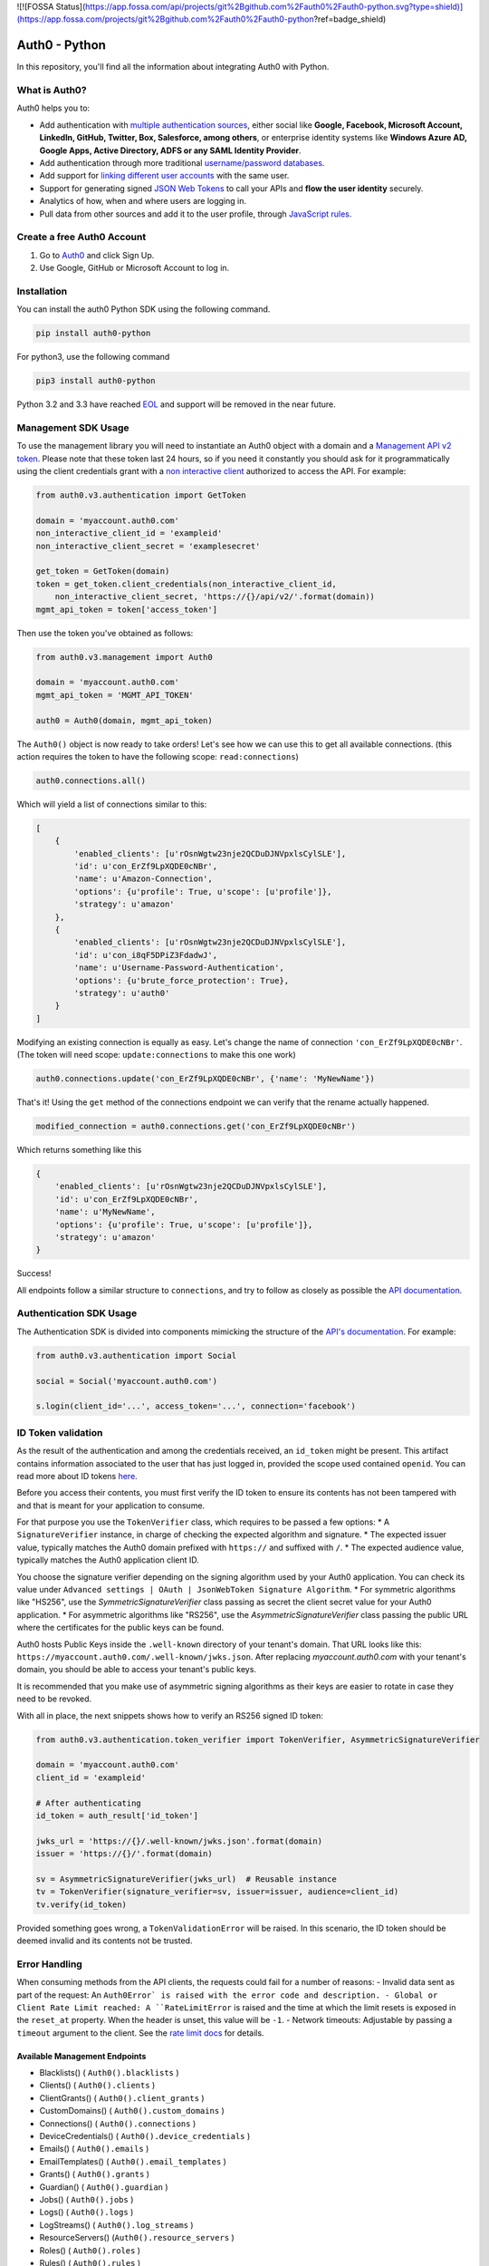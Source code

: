 ![![FOSSA Status](https://app.fossa.com/api/projects/git%2Bgithub.com%2Fauth0%2Fauth0-python.svg?type=shield)](https://app.fossa.com/projects/git%2Bgithub.com%2Fauth0%2Fauth0-python?ref=badge_shield)

**************
Auth0 - Python
**************

|pypi| |build| |coverage| |license|

In this repository, you'll find all the information about integrating Auth0 with Python.


==============
What is Auth0?
==============

Auth0 helps you to:

* Add authentication with `multiple authentication sources <https://auth0.com/docs/identityproviders>`_,
  either social like **Google, Facebook, Microsoft Account, LinkedIn, GitHub, Twitter, Box, Salesforce, among others**,
  or enterprise identity systems like **Windows Azure AD, Google Apps, Active Directory, ADFS or any SAML Identity Provider**.
* Add authentication through more traditional `username/password databases <https://auth0.com/docs/connections/database/mysql>`_.
* Add support for `linking different user accounts <https://auth0.com/docs/link-accounts>`_ with the same user.
* Support for generating signed `JSON Web Tokens <https://auth0.com/docs/jwt>`_ to call your APIs and **flow the user identity** securely.
* Analytics of how, when and where users are logging in.
* Pull data from other sources and add it to the user profile, through `JavaScript rules <https://auth0.com/docs/rules>`_.


===========================
Create a free Auth0 Account
===========================

1. Go to `Auth0`_ and click Sign Up.
2. Use Google, GitHub or Microsoft Account to log in.

============
Installation
============

You can install the auth0 Python SDK using the following command.

.. code-block::

    pip install auth0-python

For python3, use the following command

.. code-block::
    
    pip3 install auth0-python

Python 3.2 and 3.3 have reached `EOL <https://en.wikipedia.org/wiki/CPython#Version_history>`_ and support will be removed in the near future.

====================
Management SDK Usage
====================

To use the management library you will need to instantiate an Auth0 object with a domain and a `Management API v2 token <https://auth0.com/docs/api/management/v2/tokens>`_. Please note that these token last 24 hours, so if you need it constantly you should ask for it programmatically using the client credentials grant with a `non interactive client <https://auth0.com/docs/api/management/v2/tokens#1-create-and-authorize-a-client>`_ authorized to access the API. For example:

.. code-block:: python

    from auth0.v3.authentication import GetToken

    domain = 'myaccount.auth0.com'
    non_interactive_client_id = 'exampleid'
    non_interactive_client_secret = 'examplesecret'

    get_token = GetToken(domain)
    token = get_token.client_credentials(non_interactive_client_id,
        non_interactive_client_secret, 'https://{}/api/v2/'.format(domain))
    mgmt_api_token = token['access_token']


Then use the token you've obtained as follows:

.. code-block:: python

    from auth0.v3.management import Auth0

    domain = 'myaccount.auth0.com'
    mgmt_api_token = 'MGMT_API_TOKEN'

    auth0 = Auth0(domain, mgmt_api_token)

The ``Auth0()`` object is now ready to take orders!
Let's see how we can use this to get all available connections.
(this action requires the token to have the following scope: ``read:connections``)

.. code-block:: python

    auth0.connections.all()

Which will yield a list of connections similar to this:

.. code-block:: python

    [
        {
            'enabled_clients': [u'rOsnWgtw23nje2QCDuDJNVpxlsCylSLE'],
            'id': u'con_ErZf9LpXQDE0cNBr',
            'name': u'Amazon-Connection',
            'options': {u'profile': True, u'scope': [u'profile']},
            'strategy': u'amazon'
        },
        {
            'enabled_clients': [u'rOsnWgtw23nje2QCDuDJNVpxlsCylSLE'],
            'id': u'con_i8qF5DPiZ3FdadwJ',
            'name': u'Username-Password-Authentication',
            'options': {u'brute_force_protection': True},
            'strategy': u'auth0'
        }
    ]

Modifying an existing connection is equally as easy. Let's change the name
of connection ``'con_ErZf9LpXQDE0cNBr'``.
(The token will need scope: ``update:connections`` to make this one work)

.. code-block:: python

    auth0.connections.update('con_ErZf9LpXQDE0cNBr', {'name': 'MyNewName'})

That's it! Using the ``get`` method of the connections endpoint we can verify
that the rename actually happened.

.. code-block:: python

    modified_connection = auth0.connections.get('con_ErZf9LpXQDE0cNBr')

Which returns something like this

.. code-block:: python

    {
        'enabled_clients': [u'rOsnWgtw23nje2QCDuDJNVpxlsCylSLE'],
        'id': u'con_ErZf9LpXQDE0cNBr',
        'name': u'MyNewName',
        'options': {u'profile': True, u'scope': [u'profile']},
        'strategy': u'amazon'
    }

Success!

All endpoints follow a similar structure to ``connections``, and try to follow as
closely as possible the `API documentation <https://auth0.com/docs/api/v2>`_.

========================
Authentication SDK Usage
========================

The Authentication SDK is divided into components mimicking the structure of the
`API's documentation <https://auth0.com/docs/auth-api>`_.
For example:

.. code-block:: python

    from auth0.v3.authentication import Social

    social = Social('myaccount.auth0.com')

    s.login(client_id='...', access_token='...', connection='facebook')

===================
ID Token validation
===================

As the result of the authentication and among the credentials received, an ``id_token``
might be present. This artifact contains information associated to the user that has
just logged in, provided the scope used contained ``openid``. You can read more
about ID tokens `here <https://auth0.com/docs/tokens/concepts/id-tokens>`_.

Before you access their contents, you must first verify the ID token to ensure its
contents has not been tampered with and that is meant for your application to consume.

For that purpose you use the ``TokenVerifier`` class, which requires to be passed
a few options:
* A ``SignatureVerifier`` instance, in charge of checking the expected algorithm
and signature.
* The expected issuer value, typically matches the Auth0 domain prefixed with
``https://`` and suffixed with ``/``.
* The expected audience value, typically matches the Auth0 application client ID.

You choose the signature verifier depending on the signing algorithm used by your Auth0 application.
You can check its value under ``Advanced settings | OAuth | JsonWebToken Signature Algorithm``.
* For symmetric algorithms like "HS256", use the `SymmetricSignatureVerifier` class passing
as secret the client secret value for your Auth0 application.
* For asymmetric algorithms like "RS256", use the `AsymmetricSignatureVerifier` class passing
the public URL where the certificates for the public keys can be found.

Auth0 hosts Public Keys inside the ``.well-known`` directory of your tenant's domain.
That URL looks like this: ``https://myaccount.auth0.com/.well-known/jwks.json``.
After replacing `myaccount.auth0.com` with your tenant's domain, you should be able
to access your tenant's public keys.

It is recommended that you make use of asymmetric signing algorithms as their keys are easier
to rotate in case they need to be revoked.

With all in place, the next snippets shows how to verify an RS256 signed ID token:

.. code-block:: python

    from auth0.v3.authentication.token_verifier import TokenVerifier, AsymmetricSignatureVerifier

    domain = 'myaccount.auth0.com'
    client_id = 'exampleid'

    # After authenticating
    id_token = auth_result['id_token']

    jwks_url = 'https://{}/.well-known/jwks.json'.format(domain)
    issuer = 'https://{}/'.format(domain)

    sv = AsymmetricSignatureVerifier(jwks_url)  # Reusable instance
    tv = TokenVerifier(signature_verifier=sv, issuer=issuer, audience=client_id)
    tv.verify(id_token)

Provided something goes wrong, a ``TokenValidationError`` will be raised. In this
scenario, the ID token should be deemed invalid and its contents not be trusted.

==============
Error Handling
==============

When consuming methods from the API clients, the requests could fail for a number of reasons:
- Invalid data sent as part of the request: An ``Auth0Error` is raised with the error code and description.
- Global or Client Rate Limit reached: A ``RateLimitError`` is raised and the time at which the limit
resets is exposed in the ``reset_at`` property. When the header is unset, this value will be ``-1``.
- Network timeouts: Adjustable by passing a ``timeout`` argument to the client. See the `rate limit docs <https://auth0.com/docs/policies/rate-limits>`_ for details.

Available Management Endpoints
==============================

- Blacklists() ( ``Auth0().blacklists`` )
- Clients() ( ``Auth0().clients`` )
- ClientGrants() ( ``Auth0().client_grants`` )
- CustomDomains() ( ``Auth0().custom_domains`` )
- Connections() ( ``Auth0().connections`` )
- DeviceCredentials() ( ``Auth0().device_credentials`` )
- Emails() ( ``Auth0().emails`` )
- EmailTemplates() ( ``Auth0().email_templates`` )
- Grants() ( ``Auth0().grants`` )
- Guardian() ( ``Auth0().guardian`` )
- Jobs() ( ``Auth0().jobs`` )
- Logs() ( ``Auth0().logs`` )
- LogStreams() ( ``Auth0().log_streams`` )
- ResourceServers() (``Auth0().resource_servers`` )
- Roles() ( ``Auth0().roles`` )
- Rules() ( ``Auth0().rules`` )
- RulesConfigs() ( ``Auth0().rules_configs`` )
- Stats() ( ``Auth0().stats`` )
- Tenants() ( ``Auth0().tenants`` )
- Tickets() ( ``Auth0().tickets`` )
- UserBlocks() (``Auth0().user_blocks`` )
- Users() ( ``Auth0().users`` )
- UsersByEmail() ( ``Auth0().users_by_email`` )

Available Authentication Endpoints
==================================

- Users ( ``authentication.Users`` )
- Database ( ``authentication.Database`` )
- Delegated ( ``authentication.Delegated`` )
- Enterprise ( ``authentication.Enterprise`` )
- Passwordless ( ``authentication.Passwordless`` )
- Social ( ``authentication.Social`` )
- API Authorization - Get Token ( ``authentication.GetToken``)
- API Authorization - Authorization Code Grant (``authentication.AuthorizeClient``)
    

==========
Change Log
==========

Please see `CHANGELOG.md <https://github.com/auth0/auth0-python/blob/master/CHANGELOG.md>`_.

===============
Issue Reporting
===============

If you have found a bug or if you have a feature request, please report them at this repository issues section.
Please do not report security vulnerabilities on the public GitHub issue tracker.
The `Responsible Disclosure Program <https://auth0.com/whitehat>`_ details the procedure for disclosing security issues.

======
Author
======

`Auth0`_

=======
License
=======

This project is licensed under the MIT license. See the `LICENSE <https://github.com/auth0/auth0-python/blob/master/LICENSE>`_
file for more info.

.. _Auth0: https://auth0.com

.. |pypi| image:: https://img.shields.io/pypi/v/auth0-python.svg?style=flat-square&label=latest%20version
    :target: https://pypi.org/project/auth0-python/
    :alt: Latest version released on PyPI

.. |build| image:: https://img.shields.io/circleci/project/github/auth0/auth0-python.svg?style=flat-square&label=circleci
    :target: https://circleci.com/gh/auth0/auth0-python
    :alt: Build status

.. |coverage| image:: https://img.shields.io/codecov/c/github/auth0/auth0-python.svg?style=flat-square&label=codecov
    :target: https://codecov.io/gh/auth0/auth0-python
    :alt: Test coverage

.. |license| image:: https://img.shields.io/:license-mit-blue.svg?style=flat-square
    :target: https://opensource.org/licenses/MIT
    :alt: License


[![FOSSA Status](https://app.fossa.com/api/projects/git%2Bgithub.com%2Fauth0%2Fauth0-python.svg?type=large)](https://app.fossa.com/projects/git%2Bgithub.com%2Fauth0%2Fauth0-python?ref=badge_large)
